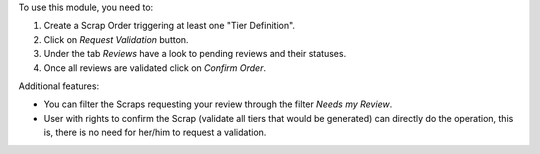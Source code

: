 To use this module, you need to:

#. Create a Scrap Order triggering at least one "Tier Definition".
#. Click on *Request Validation* button.
#. Under the tab *Reviews* have a look to pending reviews and their statuses.
#. Once all reviews are validated click on *Confirm Order*.

Additional features:

* You can filter the Scraps requesting your review through the filter *Needs my
  Review*.
* User with rights to confirm the Scrap (validate all tiers that would
  be generated) can directly do the operation, this is, there is no need for
  her/him to request a validation.
